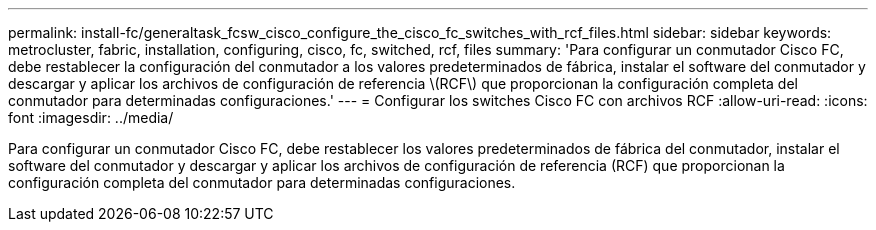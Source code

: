 ---
permalink: install-fc/generaltask_fcsw_cisco_configure_the_cisco_fc_switches_with_rcf_files.html 
sidebar: sidebar 
keywords: metrocluster, fabric, installation, configuring, cisco, fc, switched, rcf, files 
summary: 'Para configurar un conmutador Cisco FC, debe restablecer la configuración del conmutador a los valores predeterminados de fábrica, instalar el software del conmutador y descargar y aplicar los archivos de configuración de referencia \(RCF\) que proporcionan la configuración completa del conmutador para determinadas configuraciones.' 
---
= Configurar los switches Cisco FC con archivos RCF
:allow-uri-read: 
:icons: font
:imagesdir: ../media/


[role="lead"]
Para configurar un conmutador Cisco FC, debe restablecer los valores predeterminados de fábrica del conmutador, instalar el software del conmutador y descargar y aplicar los archivos de configuración de referencia (RCF) que proporcionan la configuración completa del conmutador para determinadas configuraciones.
